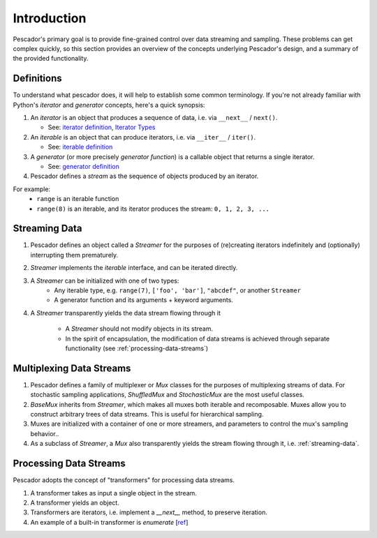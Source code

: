 .. _intro:

Introduction
============

Pescador's primary goal is to provide fine-grained control over data streaming and sampling.
These problems can get complex quickly, so this section provides an overview of the concepts underlying
Pescador's design, and a summary of the provided functionality.


Definitions
-----------

To understand what pescador does, it will help to establish some common terminology.
If you're not already familiar with Python's `iterator` and `generator` concepts, here's a quick synopsis:

1. An `iterator` is an object that produces a sequence of data, i.e. via ``__next__`` / ``next()``. 
   
   - See: `iterator definition <https://docs.python.org/3/glossary.html#term-iterator>`_, `Iterator Types <https://docs.python.org/3/library/stdtypes.html#typeiter>`_

2. An `iterable` is an object that can produce iterators, i.e. via ``__iter__`` / ``iter()``. 
   
   - See: `iterable definition <https://docs.python.org/3/glossary.html#term-iterable>`_

3. A `generator` (or more precisely `generator function`) is a callable object that returns a single iterator. 
   
   - See: `generator definition <https://docs.python.org/3/glossary.html#term-generator>`_

4. Pescador defines a `stream` as the sequence of objects produced by an iterator.


For example:
    - ``range`` is an iterable function
    - ``range(8)`` is an iterable, and its iterator produces the stream: ``0, 1, 2, 3, ...``


.. _streaming-data:

Streaming Data
--------------
1. Pescador defines an object called a `Streamer` for the purposes of (re)creating iterators indefinitely and (optionally) interrupting them prematurely.

2. `Streamer` implements the `iterable` interface, and can be iterated directly.

3. A `Streamer` can be initialized with one of two types:
    - Any iterable type, e.g. ``range(7)``, ``['foo', 'bar']``, ``"abcdef"``, or another ``Streamer``
    - A generator function and its arguments + keyword arguments.

4. A `Streamer` transparently yields the data stream flowing through it

    - A `Streamer` should not modify objects in its stream.

    - In the spirit of encapsulation, the modification of data streams is achieved through separate functionality (see :ref:`processing-data-streams`)


Multiplexing Data Streams
-------------------------
1. Pescador defines a family of multiplexer or `Mux` classes for the purposes of multiplexing streams of data.
   For stochastic sampling applications, `ShuffledMux` and `StochasticMux` are the most useful classes.

2. `BaseMux` inherits from `Streamer`, which makes all muxes both iterable and recomposable.
   Muxes allow you to construct arbitrary trees of data streams.  This is useful for hierarchical sampling.

3. Muxes are initialized with a container of one or more streamers, and parameters to control the mux's sampling behavior..

4. As a subclass of `Streamer`, a `Mux` also transparently yields the stream flowing through it, i.e. :ref:`streaming-data`.


.. _processing-data-streams:

Processing Data Streams
-----------------------
Pescador adopts the concept of "transformers" for processing data streams.

1. A transformer takes as input a single object in the stream.

2. A transformer yields an object.

3. Transformers are iterators, i.e. implement a `__next__` method, to preserve iteration.

4. An example of a built-in transformer is `enumerate` [`ref <https://docs.python.org/3.3/library/functions.html#enumerate>`_]
